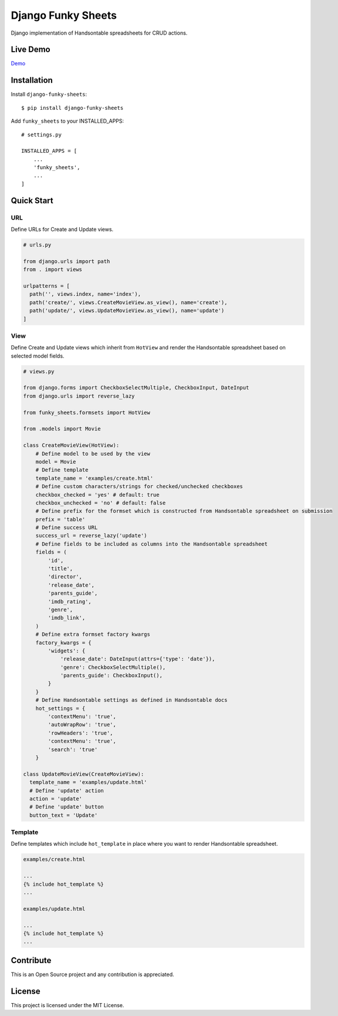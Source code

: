 ===================
Django Funky Sheets
===================

Django implementation of Handsontable spreadsheets for CRUD actions.

Live Demo
=========

Demo_

.. _Demo: https://trco.si/dfs/create/

Installation
============

Install ``django-funky-sheets``::

  $ pip install django-funky-sheets

Add ``funky_sheets`` to your INSTALLED_APPS::

  # settings.py

  INSTALLED_APPS = [
      ...
      'funky_sheets',
      ...
  ]

Quick Start
===========

URL
---

Define URLs for Create and Update views.

.. code-block:: python

  # urls.py

  from django.urls import path
  from . import views

  urlpatterns = [
    path('', views.index, name='index'),
    path('create/', views.CreateMovieView.as_view(), name='create'),
    path('update/', views.UpdateMovieView.as_view(), name='update')
  ]

View
----

Define Create and Update views which inherit from ``HotView`` and render the Handsontable spreadsheet based on selected model fields.

.. code-block:: python

  # views.py

  from django.forms import CheckboxSelectMultiple, CheckboxInput, DateInput
  from django.urls import reverse_lazy

  from funky_sheets.formsets import HotView

  from .models import Movie

  class CreateMovieView(HotView):
      # Define model to be used by the view
      model = Movie
      # Define template
      template_name = 'examples/create.html'
      # Define custom characters/strings for checked/unchecked checkboxes
      checkbox_checked = 'yes' # default: true
      checkbox_unchecked = 'no' # default: false
      # Define prefix for the formset which is constructed from Handsontable spreadsheet on submission
      prefix = 'table'
      # Define success URL
      success_url = reverse_lazy('update')
      # Define fields to be included as columns into the Handsontable spreadsheet
      fields = (
          'id',
          'title',
          'director',
          'release_date',
          'parents_guide',
          'imdb_rating',
          'genre',
          'imdb_link',
      )
      # Define extra formset factory kwargs
      factory_kwargs = {
          'widgets': {
              'release_date': DateInput(attrs={'type': 'date'}),
              'genre': CheckboxSelectMultiple(),
              'parents_guide': CheckboxInput(),
          }
      }
      # Define Handsontable settings as defined in Handsontable docs
      hot_settings = {
          'contextMenu': 'true',
          'autoWrapRow': 'true',
          'rowHeaders': 'true',
          'contextMenu': 'true',
          'search': 'true'
      }

  class UpdateMovieView(CreateMovieView):
    template_name = 'examples/update.html'
    # Define 'update' action
    action = 'update'
    # Define 'update' button
    button_text = 'Update'

Template
--------

Define templates which include ``hot_template`` in place where you want to render Handsontable spreadsheet.

.. code-block:: html+django

  examples/create.html

  ...
  {% include hot_template %}
  ...

  examples/update.html

  ...
  {% include hot_template %}
  ...

Contribute
==========

This is an Open Source project and any contribution is appreciated.

License
=======

This project is licensed under the MIT License.

